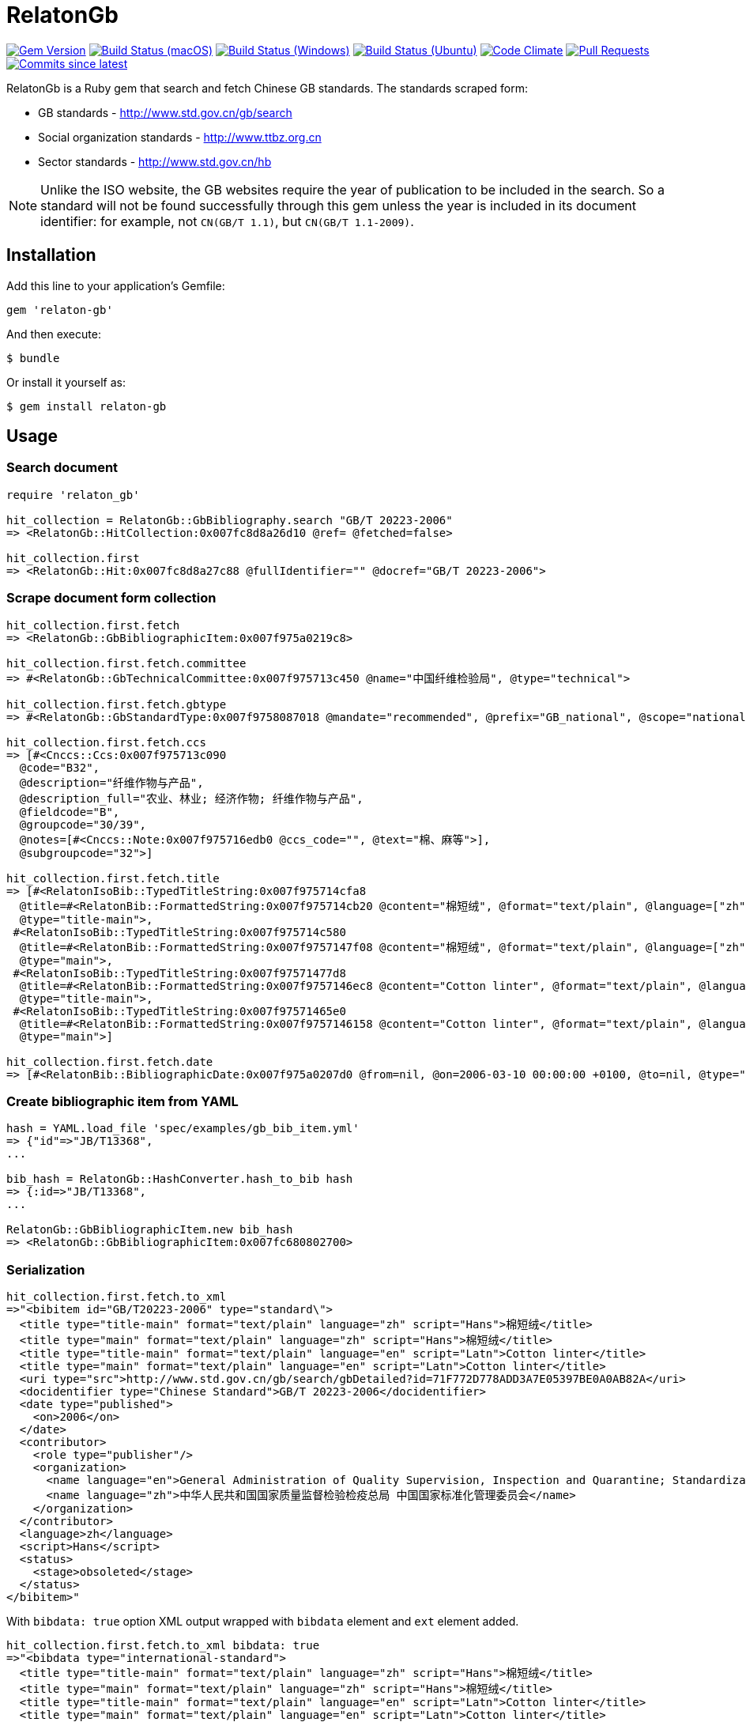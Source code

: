 = RelatonGb

image:https://img.shields.io/gem/v/relaton-gb.svg["Gem Version", link="https://rubygems.org/gems/relaton-gb"]
image:https://github.com/relaton/relaton-gb/workflows/macos/badge.svg["Build Status (macOS)", link="https://github.com/relaton/relaton-gb/actions?workflow=macos"]
image:https://github.com/relaton/relaton-gb/workflows/windows/badge.svg["Build Status (Windows)", link="https://github.com/relaton/relaton-gb/actions?workflow=windows"]
image:https://github.com/relaton/relaton-gb/workflows/ubuntu/badge.svg["Build Status (Ubuntu)", link="https://github.com/relaton/relaton-gb/actions?workflow=ubuntu"]
image:https://codeclimate.com/github/relaton/relaton-gb/badges/gpa.svg["Code Climate", link="https://codeclimate.com/github/relaton/relaton-gb"]
image:https://img.shields.io/github/issues-pr-raw/relaton/relaton-gb.svg["Pull Requests", link="https://github.com/relaton/relaton-gb/pulls"]
image:https://img.shields.io/github/commits-since/relaton/relaton-gb/latest.svg["Commits since latest",link="https://github.com/relaton/relaton-gb/releases"]


RelatonGb is a Ruby gem that search and fetch Chinese GB standards.
The standards scraped form:

* GB standards - http://www.std.gov.cn/gb/search
* Social organization standards - http://www.ttbz.org.cn
* Sector standards - http://www.std.gov.cn/hb

NOTE: Unlike the ISO website, the GB websites require the year of publication to be included in the search.
So a standard will not be found successfully through this gem unless the year is included in its document
identifier: for example, not `CN(GB/T 1.1)`, but `CN(GB/T 1.1-2009)`.

== Installation

Add this line to your application's Gemfile:

[source,ruby]
----
gem 'relaton-gb'
----

And then execute:

    $ bundle

Or install it yourself as:

    $ gem install relaton-gb

== Usage

=== Search document

[source,ruby]
----
require 'relaton_gb'

hit_collection = RelatonGb::GbBibliography.search "GB/T 20223-2006"
=> <RelatonGb::HitCollection:0x007fc8d8a26d10 @ref= @fetched=false>

hit_collection.first
=> <RelatonGb::Hit:0x007fc8d8a27c88 @fullIdentifier="" @docref="GB/T 20223-2006">
----

=== Scrape document form collection

[source,ruby]
----
hit_collection.first.fetch
=> <RelatonGb::GbBibliographicItem:0x007f975a0219c8>

hit_collection.first.fetch.committee
=> #<RelatonGb::GbTechnicalCommittee:0x007f975713c450 @name="中国纤维检验局", @type="technical">

hit_collection.first.fetch.gbtype
=> #<RelatonGb::GbStandardType:0x007f9758087018 @mandate="recommended", @prefix="GB_national", @scope="national">

hit_collection.first.fetch.ccs
=> [#<Cnccs::Ccs:0x007f975713c090
  @code="B32",
  @description="纤维作物与产品",
  @description_full="农业、林业; 经济作物; 纤维作物与产品",
  @fieldcode="B",
  @groupcode="30/39",
  @notes=[#<Cnccs::Note:0x007f975716edb0 @ccs_code="", @text="棉、麻等">],
  @subgroupcode="32">]

hit_collection.first.fetch.title
=> [#<RelatonIsoBib::TypedTitleString:0x007f975714cfa8
  @title=#<RelatonBib::FormattedString:0x007f975714cb20 @content="棉短绒", @format="text/plain", @language=["zh"], @script=["Hans"]>,
  @type="title-main">,
 #<RelatonIsoBib::TypedTitleString:0x007f975714c580
  @title=#<RelatonBib::FormattedString:0x007f9757147f08 @content="棉短绒", @format="text/plain", @language=["zh"], @script=["Hans"]>,
  @type="main">,
 #<RelatonIsoBib::TypedTitleString:0x007f97571477d8
  @title=#<RelatonBib::FormattedString:0x007f9757146ec8 @content="Cotton linter", @format="text/plain", @language=["en"], @script=["Latn"]>,
  @type="title-main">,
 #<RelatonIsoBib::TypedTitleString:0x007f97571465e0
  @title=#<RelatonBib::FormattedString:0x007f9757146158 @content="Cotton linter", @format="text/plain", @language=["en"], @script=["Latn"]>,
  @type="main">]

hit_collection.first.fetch.date
=> [#<RelatonBib::BibliographicDate:0x007f975a0207d0 @from=nil, @on=2006-03-10 00:00:00 +0100, @to=nil, @type="published">]
----

=== Create bibliographic item from YAML
[source,ruby]
----
hash = YAML.load_file 'spec/examples/gb_bib_item.yml'
=> {"id"=>"JB/T13368",
...

bib_hash = RelatonGb::HashConverter.hash_to_bib hash
=> {:id=>"JB/T13368",
...

RelatonGb::GbBibliographicItem.new bib_hash
=> <RelatonGb::GbBibliographicItem:0x007fc680802700>
----

=== Serialization

[source,ruby]
----
hit_collection.first.fetch.to_xml
=>"<bibitem id="GB/T20223-2006" type="standard\">
  <title type="title-main" format="text/plain" language="zh" script="Hans">棉短绒</title>
  <title type="main" format="text/plain" language="zh" script="Hans">棉短绒</title>
  <title type="title-main" format="text/plain" language="en" script="Latn">Cotton linter</title>
  <title type="main" format="text/plain" language="en" script="Latn">Cotton linter</title>
  <uri type="src">http://www.std.gov.cn/gb/search/gbDetailed?id=71F772D778ADD3A7E05397BE0A0AB82A</uri>
  <docidentifier type="Chinese Standard">GB/T 20223-2006</docidentifier>
  <date type="published">
    <on>2006</on>
  </date>
  <contributor>
    <role type="publisher"/>
    <organization>
      <name language="en">General Administration of Quality Supervision, Inspection and Quarantine; Standardization Administration of China</name>
      <name language="zh">中华人民共和国国家质量监督检验检疫总局 中国国家标准化管理委员会</name>
    </organization>
  </contributor>
  <language>zh</language>
  <script>Hans</script>
  <status>
    <stage>obsoleted</stage>
  </status>
</bibitem>"
----
With `bibdata: true` option XML output wrapped with `bibdata` element and `ext` element added.
[source,ruby]
----
hit_collection.first.fetch.to_xml bibdata: true
=>"<bibdata type="international-standard">
  <title type="title-main" format="text/plain" language="zh" script="Hans">棉短绒</title>
  <title type="main" format="text/plain" language="zh" script="Hans">棉短绒</title>
  <title type="title-main" format="text/plain" language="en" script="Latn">Cotton linter</title>
  <title type="main" format="text/plain" language="en" script="Latn">Cotton linter</title>
  <uri type="src">http://www.std.gov.cn/gb/search/gbDetailed?id=71F772D778ADD3A7E05397BE0A0AB82A</uri>
  <docidentifier type="Chinese Standard">GB/T 20223-2006</docidentifier>
  <date type="published">
    <on>2006</on>
  </date>
  <contributor>
    <role type="publisher"/>
    <organization>
      <name language="en">General Administration of Quality Supervision, Inspection and Quarantine; Standardization Administration of China</name>
      <name language="zh">中华人民共和国国家质量监督检验检疫总局 中国国家标准化管理委员会</name>
    </organization>
  </contributor>
  <language>zh</language>
  <script>Hans</script>
  <status>
    <stage>obsoleted</stage>
  </status>
  <ext>
    <doctype>international-standard</doctype>
    <gbcommittee type="technical">中国纤维检验局</gbcommittee>
    <ics>
      <code>59.060.10</code>
      <text>Natural fibres</text>
    </ics>
    <structuredidentifier type="Chinese Standard">
      <project-number>GB/T 20223</project-number>
    </structuredidentifier>
    <gbtype>
      <gbscope>national</gbscope>
      <gbprefix>GB_national</gbprefix>
      <gbmandate>recommended</gbmandate>
    </gbtype>
    <ccs>
      <code>B32</code>
      <text>纤维作物与产品</text>
    </ccs>
    <gbplannumber>GB/T 20223</gbplannumber>
  </ext>
</bibdata>"
----

== Development

After checking out the repo, run `bin/setup` to install dependencies. Then, run `rake spec` to run the tests. You can also run `bin/console` for an interactive prompt that will allow you to experiment.

To install this gem onto your local machine, run `bundle exec rake install`. To release a new version, update the version number in `version.rb`, and then run `bundle exec rake release`, which will create a git tag for the version, push git commits and tags, and push the `.gem` file to [rubygems.org](https://rubygems.org).

== Contributing

Bug reports and pull requests are welcome on GitHub at https://github.com/[USERNAME]/gdbib.

== License

The gem is available as open source under the terms of the [MIT License](https://opensource.org/licenses/MIT).
